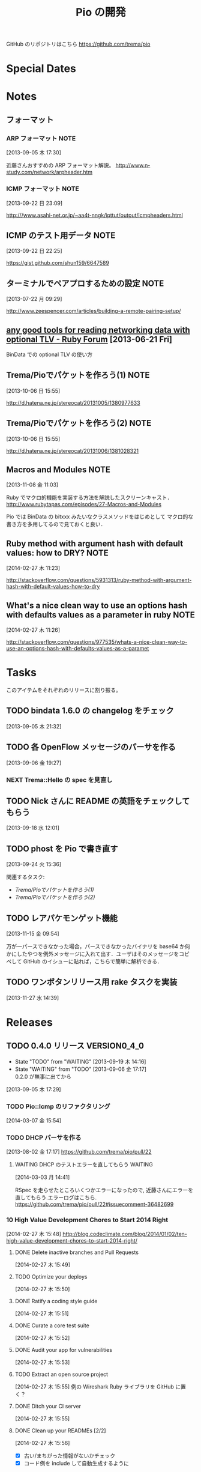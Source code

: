 #+TITLE: Pio の開発
#+FILETAGS: PIO
#+ICALENDAR_EXCLUDE_TAGS: noex

GitHub のリポジトリはこちら https://github.com/trema/pio

* Special Dates
* Notes
** フォーマット
*** ARP フォーマット                                                 :NOTE:
:LOGBOOK:
CLOCK: [2013-09-05 木 17:30]--[2013-09-05 木 17:31] =>  0:01
:END:
:PROPERTIES:
:ID:       CF2513EB-C01E-419C-BA81-0F9121DEA541
:END:
[2013-09-05 木 17:30]

近藤さんおすすめの ARP フォーマット解説。
http://www.n-study.com/network/arpheader.htm
*** ICMP フォーマット                                                :NOTE:
:PROPERTIES:
:ID:       50EF068E-E7A1-4BEA-971F-9CF6AF9F3805
:END:
[2013-09-22 日 23:09]

http:///www.asahi-net.or.jp/~aa4t-nngk/ipttut/output/icmpheaders.html
** ICMP のテスト用データ                                              :NOTE:
:LOGBOOK:
CLOCK: [2013-09-22 日 22:25]--[2013-09-22 日 22:26] =>  0:01
:END:
:PROPERTIES:
:ID:       697F5C2C-9EE8-40E1-BB05-6B9619B59885
:END:
[2013-09-22 日 22:25]

https://gist.github.com/shun159/6647589
** ターミナルでペアプロするための設定                                 :NOTE:
:LOGBOOK:
CLOCK: [2013-07-22 月 09:29]--[2013-07-22 月 09:30] =>  0:01
:END:
:PROPERTIES:
:orgtrello-id: 5201cfedc4c8f14e25000f99
:ID:       B40E64E6-BFD3-4ABA-8F02-E7C180AF2737
:END:
[2013-07-22 月 09:29]

http://www.zeespencer.com/articles/building-a-remote-pairing-setup/
** [[http://www.ruby-forum.com/topic/217963][any good tools for reading networking data with optional TLV - Ruby Forum]] [2013-06-21 Fri]
:PROPERTIES:
:ID:       1670C09A-20C7-45F9-B068-56376DFD864C
:END:
  BinData での optional TLV の使い方

** Trema/Pioでパケットを作ろう(1)                                     :NOTE:
:PROPERTIES:
:ID:       BA8B555C-1FBE-4FDD-BFAC-D80EE9366643
:END:
[2013-10-06 日 15:55]

http://d.hatena.ne.jp/stereocat/20131005/1380977633
** Trema/Pioでパケットを作ろう(2)                                     :NOTE:
:PROPERTIES:
:ID:       29F0265C-BF73-4749-A93D-20B0BF62C45E
:END:
[2013-10-06 日 15:55]

http://d.hatena.ne.jp/stereocat/20131006/1381028321
** Macros and Modules                                                 :NOTE:
:LOGBOOK:
CLOCK: [2013-11-08 金 11:03]--[2013-11-08 金 11:06] =>  0:03
:END:
[2013-11-08 金 11:03]

Ruby でマクロ的機能を実装する方法を解説したスクリーンキャスト．
http://www.rubytapas.com/episodes/27-Macros-and-Modules

Pio では BinData の bitxxx みたいなクラスメソッドをはじめとして
マクロ的な書き方を多用してるので見ておくと良い．
** Ruby method with argument hash with default values: how to DRY?    :NOTE:
:LOGBOOK:
CLOCK: [2014-02-27 木 11:23]--[2014-02-27 木 11:24] =>  0:01
:END:
[2014-02-27 木 11:23]

http://stackoverflow.com/questions/5931313/ruby-method-with-argument-hash-with-default-values-how-to-dry
** What's a nice clean way to use an options hash with defaults values as a parameter in ruby :NOTE:
:LOGBOOK:
CLOCK: [2014-02-27 木 11:26]--[2014-02-27 木 11:50] =>  0:24
:END:
[2014-02-27 木 11:26]

http://stackoverflow.com/questions/977535/whats-a-nice-clean-way-to-use-an-options-hash-with-defaults-values-as-a-paramet
* Tasks
このアイテムをそれぞれのリリースに割り振る。
** TODO bindata 1.6.0 の changelog をチェック
:PROPERTIES:
:ID:       A78CA230-2987-46F6-9992-541BCCBA6935
:END:
[2013-09-05 木 21:32]
** TODO 各 OpenFlow メッセージのパーサを作る
:PROPERTIES:
:ID:       E4B69E40-2A51-4EAF-9938-7E4533CAA5D5
:END:
[2013-09-06 金 19:27]
*** NEXT Trema::Hello の spec を見直し
** TODO Nick さんに README の英語をチェックしてもらう
:PROPERTIES:
:ID:       70FB87DD-7A14-4BE8-9635-5C5BD51B19D4
:END:
[2013-09-18 水 12:01]
** TODO phost を Pio で書き直す
:PROPERTIES:
:ID:       9B0ACC00-0157-4CA6-8ACA-EB3D1FE25091
:END:
[2013-09-24 火 15:36]

関連するタスク:
- [[*Trema/Pio%E3%81%A7%E3%83%91%E3%82%B1%E3%83%83%E3%83%88%E3%82%92%E4%BD%9C%E3%82%8D%E3%81%86(1)][Trema/Pioでパケットを作ろう(1)]]
- [[*Trema/Pio%E3%81%A7%E3%83%91%E3%82%B1%E3%83%83%E3%83%88%E3%82%92%E4%BD%9C%E3%82%8D%E3%81%86(2)][Trema/Pioでパケットを作ろう(2)]]
** TODO レアパケモンゲット機能
:LOGBOOK:
CLOCK: [2013-11-15 金 09:54]--[2013-11-15 金 09:57] =>  0:03
:END:
[2013-11-15 金 09:54]

万が一パースできなかった場合，パースできなかったバイナリを base64 か何
かにしたやつを例外メッセージに入れて出す．ユーザはそのメッセージをコピ
ペして GitHub のイシューに貼れば，こちらで簡単に解析できる．
** TODO ワンボタンリリース用 rake タスクを実装
[2013-11-27 水 14:39]
* Releases
** TODO 0.4.0 リリース                                         :VERSION0_4_0:
:LOGBOOK:
CLOCK: [2014-03-11 火 15:15]--[2014-03-11 火 15:16] =>  0:01
CLOCK: [2014-03-11 火 15:01]--[2014-03-11 火 15:05] =>  0:04
CLOCK: [2014-03-11 火 14:32]--[2014-03-11 火 15:00] =>  0:28
CLOCK: [2014-03-11 火 11:17]--[2014-03-11 火 11:40] =>  0:23
CLOCK: [2013-12-12 木 15:45]--[2013-12-12 木 15:46] =>  0:01
CLOCK: [2013-12-12 木 11:32]--[2013-12-12 木 11:39] =>  0:07
:END:
- State "TODO"       from "WAITING"    [2013-09-19 木 14:16]
- State "WAITING"    from "TODO"       [2013-09-06 金 17:17] \\
  0.2.0 が無事に出てから
:PROPERTIES:
:ID:       A8AFAB99-A14E-4C61-B241-16D95C31713F
:END:
[2013-09-05 木 17:29]

*** TODO Pio::Icmp のリファクタリング
[2014-03-07 金 15:54]
*** TODO DHCP パーサを作る
:PROPERTIES:
:ID:       E4ED4593-A2A0-47A3-B4FC-6E4558570E8A
:END:
[2013-08-02 金 17:17]
https://github.com/trema/pio/pull/22
**** WAITING DHCP のテストエラーを直してもらう                   :WAITING:
:LOGBOOK:
- State "WAITING"    from "TODO"       [2014-03-03 月 14:42] \\
  近藤さんに修正を依頼中.
CLOCK: [2014-03-03 月 14:41]
:END:
[2014-03-03 月 14:41]

RSpec を走らせたところいくつかエラーになったので,
近藤さんにエラーを直してもらう.エラーログはこちら.
https://github.com/trema/pio/pull/22#issuecomment-36482699

*** 10 High Value Development Chores to Start 2014 Right
:LOGBOOK:
CLOCK: [2014-02-27 木 16:41]--[2014-02-27 木 16:42] =>  0:01
CLOCK: [2014-02-27 木 15:58]--[2014-02-27 木 16:29] =>  0:31
CLOCK: [2014-02-27 木 15:48]--[2014-02-27 木 15:49] =>  0:01
:END:
[2014-02-27 木 15:48]
http://blog.codeclimate.com/blog/2014/01/02/ten-high-value-development-chores-to-start-2014-right/
**** DONE Delete inactive branches and Pull Requests
CLOSED: [2014-02-27 木 16:00] SCHEDULED: <2014-02-27 木>
:LOGBOOK:
CLOCK: [2014-02-27 木 15:49]--[2014-02-27 木 15:50] =>  0:01
:END:
:PROPERTIES:
:Effort:   0:15
:END:
[2014-02-27 木 15:49]

**** TODO Optimize your deploys
:LOGBOOK:
CLOCK: [2014-02-27 木 15:50]--[2014-02-27 木 15:51] =>  0:01
:END:
[2014-02-27 木 15:50]

**** DONE Ratify a coding style guide
CLOSED: [2014-02-27 木 16:01]
:LOGBOOK:
CLOCK: [2014-02-27 木 15:51]--[2014-02-27 木 15:52] =>  0:01
:END:
[2014-02-27 木 15:51]

**** DONE Curate a core test suite
CLOSED: [2014-02-27 木 16:15]
:LOGBOOK:
CLOCK: [2014-02-27 木 15:52]--[2014-02-27 木 15:53] =>  0:01
:END:
[2014-02-27 木 15:52]

**** DONE Audit your app for vulnerabilities
CLOSED: [2014-02-27 木 16:04]
:LOGBOOK:
CLOCK: [2014-02-27 木 15:53]--[2014-02-27 木 15:55] =>  0:02
:END:
:PROPERTIES:
:Effort:   0:15
:END:
[2014-02-27 木 15:53]

**** TODO Extract an open source project
[2014-02-27 木 15:55]
例の Wireshark Ruby ライブラリを GitHub に置く？
**** DONE Ditch your CI server
CLOSED: [2014-02-27 木 16:08]
:LOGBOOK:
CLOCK: [2014-02-27 木 15:55]--[2014-02-27 木 15:56] =>  0:01
:END:
:PROPERTIES:
:Effort:   0:15
:END:
[2014-02-27 木 15:55]

**** DONE Clean up your READMEs [2/2]
CLOSED: [2014-03-12 水 10:27]
[2014-02-27 木 15:56]
- [X] 古い/まちがった情報がないかチェック
- [X] コード例を include して自動生成するように
**** DONE Aggregate and index your logs
CLOSED: [2014-02-27 木 16:11]
[2014-02-27 木 15:56]

**** DONE Track the quality of your team’s code as you commit
CLOSED: [2014-02-27 木 15:58] SCHEDULED: <2014-02-27 木>
:LOGBOOK:
CLOCK: [2014-02-27 木 15:56]--[2014-02-27 木 15:58] =>  0:02
:END:
:PROPERTIES:
:Effort:   0:15
:END:
[2014-02-27 木 15:56]

*** DONE README.md を .org から生成
CLOSED: [2014-03-11 火 14:32] SCHEDULED: <2014-03-11 火>
:LOGBOOK:
CLOCK: [2014-03-11 火 14:13]--[2014-03-11 火 14:32] =>  0:19
CLOCK: [2014-03-11 火 11:45]--[2014-03-11 火 12:15] =>  0:30
CLOCK: [2014-03-11 火 11:40]--[2014-03-11 火 11:45] =>  0:05
:END:
:PROPERTIES:
:Effort:   1:00
:END:
[2014-03-11 火 11:40]

コードのサンプルは include するようにして, kobachi などからも使い回せる
ようにする.

*** DONE Pio::Arp のリファクタリング
CLOSED: [2014-03-11 火 11:17]
:LOGBOOK:
CLOCK: [2014-03-11 火 11:14]--[2014-03-11 火 11:17] =>  0:03
CLOCK: [2014-03-07 金 11:07]--[2014-03-07 金 11:12] =>  0:05
CLOCK: [2014-03-04 火 17:07]--[2014-03-04 火 17:17] =>  0:10
CLOCK: [2014-03-04 火 17:03]--[2014-03-04 火 17:07] =>  0:04
CLOCK: [2014-03-04 火 16:52]--[2014-03-04 火 16:54] =>  0:02
:END:
[2014-03-04 火 16:52]

**** DONE カバレッジの確認
CLOSED: [2014-03-11 火 11:17] SCHEDULED: <2014-03-11 火>
:PROPERTIES:
:Effort:   0:15
:END:
[2014-03-11 火 10:51]

**** DONE Pio::Arp::Request のリファクタリング
CLOSED: [2014-03-11 火 11:08]
:LOGBOOK:
CLOCK: [2014-03-11 火 11:02]--[2014-03-11 火 11:08] =>  0:06
CLOCK: [2014-03-07 金 11:37]--[2014-03-07 金 11:40] =>  0:03
CLOCK: [2014-02-27 木 18:19]--[2014-02-27 木 18:20] =>  0:01
:END:
[2014-02-27 木 18:19]
***** DONE spec/pio/arp/request_spec.rb を rspec_given で書き直す
CLOSED: [2014-03-04 火 15:48] SCHEDULED: <2014-03-04 火>
:LOGBOOK:
CLOCK: [2014-03-04 火 09:59]--[2014-03-04 火 10:01] =>  0:02
:END:
:PROPERTIES:
:Effort:   1:00
:END:
[2014-03-04 火 09:59]
***** DONE 定数 *_MAC_ADDRESS -> *_MAC に
CLOSED: [2014-02-27 木 18:27] SCHEDULED: <2014-02-27 木>
:LOGBOOK:
CLOCK: [2014-02-27 木 18:20]--[2014-02-27 木 18:27] =>  0:07
:END:
:PROPERTIES:
:Effort:   0:15
:END:
[2014-02-27 木 18:20]

:source_mac とかのオプションと名前を合わせる.
***** DONE Message クラス, MessageUtil モジュールを使わずにベタに書く
CLOSED: [2014-03-05 水 14:58] SCHEDULED: <2014-03-05 水>
[2014-03-05 水 11:06]

***** DONE Pio::Arp::Request::Options を実装
CLOSED: [2014-03-05 水 16:10] SCHEDULED: <2014-03-05 水>
:LOGBOOK:
CLOCK: [2014-03-05 水 15:59]--[2014-03-05 水 16:10] =>  0:11
CLOCK: [2014-03-05 水 15:00]--[2014-03-05 水 15:40] =>  0:40
CLOCK: [2014-03-05 水 14:59]--[2014-03-05 水 15:00] =>  0:01
:END:
:PROPERTIES:
:Effort:   2:00
:END:
[2014-03-05 水 14:59]

***** DONE 必須オプションの FIXME を修正
CLOSED: [2014-03-07 金 11:37] SCHEDULED: <2014-03-07 金>
:LOGBOOK:
CLOCK: [2014-03-07 金 11:12]--[2014-03-07 金 11:37] =>  0:25
:END:
:PROPERTIES:
:Effort:   1:00
:END:
[2014-03-05 水 17:15]
***** DONE spec が rspec_given で書けてることの確認
CLOSED: [2014-03-11 火 11:02] SCHEDULED: <2014-03-11 火>
:LOGBOOK:
CLOCK: [2014-03-11 火 10:53]--[2014-03-11 火 11:02] =>  0:09
CLOCK: [2014-03-11 火 10:51]--[2014-03-11 火 10:52] =>  0:01
:END:
:PROPERTIES:
:Effort:   0:15
:END:
[2014-03-11 火 10:51]

**** DONE Pio::Arp::Reply のリファクタリング
CLOSED: [2014-03-11 火 11:14]
:LOGBOOK:
CLOCK: [2014-03-07 金 11:57]--[2014-03-07 金 12:15] =>  0:18
CLOCK: [2014-03-04 火 16:46]--[2014-03-04 火 16:52] =>  0:06
CLOCK: [2014-03-04 火 16:08]--[2014-03-04 火 16:10] =>  0:02
:END:
[2014-03-04 火 16:08]
***** DONE spec/pio/arp/reply_spec.rb を rspec_given で書き直す
CLOSED: [2014-03-04 火 16:46] SCHEDULED: <2014-03-04 火>
:LOGBOOK:
CLOCK: [2014-03-04 火 16:10]--[2014-03-04 火 16:46] =>  0:36
:END:
:PROPERTIES:
:Effort:   1:00
:END:
[2014-03-04 火 16:10]

***** DONE Message クラス, MessageUtil モジュールを使わずにベタに書く
CLOSED: [2014-03-05 水 17:07] SCHEDULED: <2014-03-05 水>
:LOGBOOK:
CLOCK: [2014-03-05 水 16:25]--[2014-03-05 水 17:07] =>  0:42
CLOCK: [2014-03-05 水 11:06]--[2014-03-05 水 11:31] =>  0:25
:END:
:PROPERTIES:
:Effort:   1:00
:END:
[2014-03-05 水 11:06]

***** DONE 必須オプションの FIXME を修正
CLOSED: [2014-03-07 金 11:57] SCHEDULED: <2014-03-07 金>
:LOGBOOK:
CLOCK: [2014-03-07 金 11:40]--[2014-03-07 金 11:57] =>  0:17
CLOCK: [2014-03-05 水 17:24]--[2014-03-05 水 17:36] =>  0:12
CLOCK: [2014-03-05 水 17:21]--[2014-03-05 水 17:24] =>  0:03
CLOCK: [2014-03-05 水 17:15]--[2014-03-05 水 17:21] =>  0:06
:END:
:PROPERTIES:
:Effort:   1:00
:END:
[2014-03-05 水 17:15]
***** DONE spec が rspec_given で書けてることの確認
CLOSED: [2014-03-11 火 11:14] SCHEDULED: <2014-03-11 火>
:LOGBOOK:
CLOCK: [2014-03-11 火 11:08]--[2014-03-11 火 11:14] =>  0:06
CLOCK: [2014-03-11 火 10:52]--[2014-03-11 火 10:53] =>  0:01
:END:
:PROPERTIES:
:Effort:   0:15
:END:
[2014-03-11 火 10:52]

**** DONE arp_spec.rb を rspec_given で書き直し
CLOSED: [2014-03-07 金 11:07] SCHEDULED: <2014-03-07 金>
:LOGBOOK:
CLOCK: [2014-03-07 金 10:38]--[2014-03-07 金 11:07] =>  0:29
CLOCK: [2014-03-05 水 11:04]--[2014-03-05 水 11:06] =>  0:02
:END:
:PROPERTIES:
:Effort:   1:00
:END:
[2014-03-05 水 11:04]
*** DONE Pio::Lldp::Options のリファクタリング
CLOSED: [2014-02-27 木 18:11]
:LOGBOOK:
CLOCK: [2014-02-27 木 16:42]--[2014-02-27 木 16:45] =>  0:03
:END:
[2014-02-27 木 16:42]
**** DONE Magic String を定数にする
CLOSED: [2014-02-27 木 18:11] SCHEDULED: <2014-02-27 木>
:LOGBOOK:
CLOCK: [2014-02-27 木 16:46]--[2014-02-27 木 16:48] =>  0:02
:END:
:PROPERTIES:
:Effort:   0:15
:END:
[2014-02-27 木 16:46]
*** DONE LLDP の必須オプションをリファクタリング
CLOSED: [2014-02-27 木 14:16] SCHEDULED: <2014-02-27 木>
:LOGBOOK:
CLOCK: [2014-02-27 木 12:02]--[2014-02-27 木 12:07] =>  0:05
CLOCK: [2014-02-27 木 11:55]--[2014-02-27 木 11:56] =>  0:01
CLOCK: [2014-02-27 木 11:24]--[2014-02-27 木 11:26] =>  0:02
CLOCK: [2014-02-27 木 11:19]--[2014-02-27 木 11:23] =>  0:04
CLOCK: [2014-02-27 木 11:10]--[2014-02-27 木 11:13] =>  0:03
:END:
[2014-02-27 木 11:10]
**** DONE RubyTapas の #45: Hash Default Value を観る
CLOSED: [2014-02-27 木 11:19] SCHEDULED: <2014-02-27 木>
:LOGBOOK:
CLOCK: [2014-02-27 木 11:15]--[2014-02-27 木 11:19] =>  0:04
CLOCK: [2014-02-27 木 11:13]--[2014-02-27 木 11:15] =>  0:02
:END:
:PROPERTIES:
:Effort:   0:15
:END:
[2014-02-27 木 11:13]

http://www.rubytapas.com/episodes/45-Hash-Default-Value
関係なかった.他のエピソードだっけ？
**** DONE RubyTapas の #8: fetch as an Assertion を観る
CLOSED: [2014-02-27 木 11:55] SCHEDULED: <2014-02-27 木>
:LOGBOOK:
CLOCK: [2014-02-27 木 11:52]--[2014-02-27 木 11:55] =>  0:03
CLOCK: [2014-02-27 木 11:50]--[2014-02-27 木 11:52] =>  0:02
:END:
:PROPERTIES:
:Effort:   0:15
:END:
[2014-02-27 木 11:50]

http://www.rubytapas.com/episodes/8-fetch-as-an-Assertion
**** DONE RubyTapas の #12: #fetch for Defaults を観る
CLOSED: [2014-02-27 木 12:02] SCHEDULED: <2014-02-27 木>
:LOGBOOK:
CLOCK: [2014-02-27 木 11:58]--[2014-02-27 木 12:02] =>  0:04
CLOCK: [2014-02-27 木 11:56]--[2014-02-27 木 11:58] =>  0:02
:END:
:PROPERTIES:
:Effort:   0:15
:END:
[2014-02-27 木 11:56]
**** DONE RubyTapas の #15: Advanced #fetch を観る
CLOSED: [2014-02-27 木 14:15] SCHEDULED: <2014-02-27 木>
:LOGBOOK:
CLOCK: [2014-02-27 木 12:08]--[2014-02-27 木 12:16] =>  0:08
CLOCK: [2014-02-27 木 12:07]--[2014-02-27 木 12:08] =>  0:01
:END:
:PROPERTIES:
:Effort:   0:15
:END:
[2014-02-27 木 12:07]
*** DONE rubocop の監視対象を増やす
CLOSED: [2013-12-12 木 11:32] SCHEDULED: <2013-12-12 木>
:LOGBOOK:
CLOCK: [2013-12-12 木 11:25]--[2013-12-12 木 11:32] =>  0:07
:END:
[2013-12-12 木 11:25]

*** DONE Respond to Travis CI <notifications@travis-ci.org> on [Broken] trema/pio#165 (develop - 79b3bee)
CLOSED: [2013-12-12 木 15:45] SCHEDULED: <2013-12-12 木>
:LOGBOOK:
CLOCK: [2013-12-12 木 15:30]--[2013-12-12 木 15:45] =>  0:15
:END:
[2013-12-12 木 15:28]
[[gnus:%5BGmail%5D.All%20Mail#52a921751b580_25ed6377786@2f551007-1e47-441a-a7a2-1e98feef45d6.mail][Email from Travis CI: {Broken} trema/pio#165 (develo]]
*** DONE pio の bindata を更新
CLOSED: [2014-01-16 木 16:47] SCHEDULED: <2014-01-16 木>
:LOGBOOK:
CLOCK: [2014-01-16 木 16:41]--[2014-01-16 木 16:47] =>  0:06
CLOCK: [2014-01-16 木 16:07]--[2014-01-16 木 16:08] =>  0:01
:END:
:PROPERTIES:
:Effort:   0:15
:END:
[2014-01-16 木 16:07]
*** CANCELED #15 LLDPフレーム構築の方法                             :ISSUE:
CLOSED: [2014-02-24 月 21:04]
- State "CANCELED"   from "TODO"       [2014-02-24 月 21:04] \\
  返事がないのでチケットを閉じた.
:LOGBOOK:
CLOCK: [2013-12-12 木 10:43]--[2013-12-12 木 10:49] =>  0:06
CLOCK: [2013-12-12 木 10:40]--[2013-12-12 木 10:43] =>  0:03
CLOCK: [2013-12-12 木 10:24]--[2013-12-12 木 10:26] =>  0:02
:END:
:PROPERTIES:
:Effort:   0:30
:END:
[2013-12-12 木 10:24]

https://github.com/trema/pio/issues/15
**** DONE System Name TLV 等のユースケースと API についてコメント
CLOSED: [2013-12-12 木 10:40] SCHEDULED: <2013-12-12 木>
:LOGBOOK:
CLOCK: [2013-12-12 木 10:39]--[2013-12-12 木 10:40] =>  0:01
:END:
[2013-12-12 木 10:39]

**** DONE @Keichi さんに ping
CLOSED: [2014-02-17 月 09:40]
:LOGBOOK:
CLOCK: [2013-12-27 金 11:20]--[2013-12-27 金 11:25] =>  0:05
:END:
[2013-12-27 金 11:20]

ユースケースくださいと言ったところコメントがないので、年が明けたら
ping してみよう。

**** CANCELED @Keichi さんからの返事待ち
CLOSED: [2014-02-24 月 21:04]
- State "CANCELED"   from "WAITING"    [2014-02-24 月 21:04] \\
  返事がないのでチケットを閉じた.
- State "WAITING"    from "TODO"       [2014-02-17 月 10:14]
:LOGBOOK:
CLOCK: [2014-02-17 月 10:39]--[2014-02-17 月 10:40] =>  0:01
CLOCK: [2014-02-17 月 10:14]--[2014-02-17 月 10:16] =>  0:02
:END:
[2014-02-17 月 10:14]

** TODO 0.4.1 リリース                                         :VERSION0_4_1:
:LOGBOOK:
CLOCK: [2013-12-12 木 10:26]--[2013-12-12 木 10:39] =>  0:13
:END:
[2013-12-12 木 10:26]

*** TODO flay に PR を送る (FlayTask が動かない件)
:LOGBOOK:
CLOCK: [2013-09-18 水 17:20]--[2013-09-18 水 17:21] =>  0:01
:END:
:PROPERTIES:
:ID:       BCAC8FBB-335B-4811-BF4B-16D81C22B711
:END:
[2013-09-18 水 17:20]
*** TODO pio/util.rb とかの適当に作った箇所のリファクタリング
:LOGBOOK:
CLOCK: [2013-11-14 木 19:11]--[2013-11-14 木 19:12] =>  0:01
:END:
[2013-11-14 木 19:11]
*** NEXT マクロの書き方を勉強
:LOGBOOK:
CLOCK: [2013-12-27 金 11:32]--[2013-12-27 金 11:41] =>  0:09
:END:
[2013-12-27 金 11:32]

情報源:
- [[http://www.rubytapas.com/episodes/27-Macros-and-Modules][#27: Macros and Modules]]
- [[http://devblog.avdi.org/2012/11/27/rubytapas-027-macros-and-modules/][Avdi Grimm のブログエントリ]]
*** TODO キャプチャしたパケットのパーステストを cucumber で
[2014-03-11 火 11:18]
*** TODO #16 YARD の警告をつぶす                                    :ISSUE:
:LOGBOOK:
CLOCK: [2013-12-12 木 11:20]--[2013-12-12 木 11:25] =>  0:05
CLOCK: [2013-12-12 木 11:14]--[2013-12-12 木 11:16] =>  0:02
:END:
:PROPERTIES:
:Effort:   0:15
:ID:       4BBDC79B-FD56-4B2D-962A-07A328F71F9C
:END:
[2013-07-31 水 15:32]
**** DONE YARD の警告を確認
CLOSED: [2013-12-12 木 11:14] SCHEDULED: <2013-12-12 木>
:LOGBOOK:
CLOCK: [2013-12-12 木 10:49]--[2013-12-12 木 11:14] =>  0:25
:END:
:PROPERTIES:
:Effort:   0:15
:END:
[2013-12-12 木 10:49]

**** DONE イシューを作る
CLOSED: [2013-12-12 木 11:20] SCHEDULED: <2013-12-12 木>
:LOGBOOK:
CLOCK: [2013-12-12 木 11:16]--[2013-12-12 木 11:20] =>  0:04
:END:
[2013-12-12 木 11:16]

**** NEXT 警告を 1 つつぶす
:LOGBOOK:
CLOCK: [2013-12-27 金 11:25]--[2013-12-27 金 11:32] =>  0:07
:END:
[2013-12-27 金 11:25]

